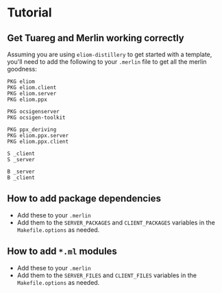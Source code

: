 * Tutorial
** Get Tuareg and Merlin working correctly
   Assuming you are using ~eliom-distillery~ to get started with a template, you'll
   need to add the following to your ~.merlin~ file to get all the merlin goodness:
   #+BEGIN_SRC merlin
   PKG eliom
   PKG eliom.client
   PKG eliom.server
   PKG eliom.ppx

   PKG ocsigenserver
   PKG ocsigen-toolkit

   PKG ppx_deriving
   PKG eliom.ppx.server
   PKG eliom.ppx.client

   S _client
   S _server

   B _server
   B _client
   #+END_SRC
** How to add package dependencies
   - Add these to your ~.merlin~
   - Add them to the ~SERVER_PACKAGES~ and ~CLIENT_PACKAGES~ variables in the
     ~Makefile.options~ as needed.
** How to add ~*.ml~ modules
   - Add these to your ~.merlin~
   - Add them to the ~SERVER_FILES~ and ~CLIENT_FILES~ variables in the
     ~Makefile.options~ as needed.

